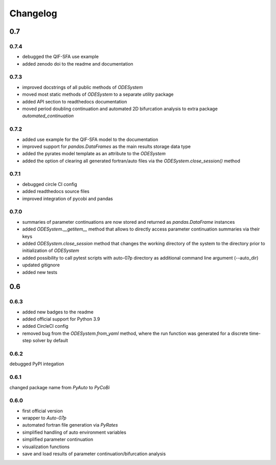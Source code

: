 Changelog
=========

0.7
---

0.7.4
~~~~~

- debugged the QIF-SFA use example
- added zenodo doi to the readme and documentation

0.7.3
~~~~~

- improved docstrings of all public methods of `ODESystem`
- moved most static methods of `ODESystem` to a separate `utility` package
- added API section to readthedocs documentation
- moved period doubling continuation and automated 2D bifurcation analysis to extra package `automated_continuation`

0.7.2
~~~~~

- added use example for the QIF-SFA model to the documentation
- improved support for `pandas.DataFrames` as the main results storage data type
- added the pyrates model template as an attribute to the `ODESystem`
- added the option of clearing all generated fortran/auto files via the `ODESystem.close_session()` method

0.7.1
~~~~~

- debugged circle CI config
- added readthedocs source files
- improved integration of pycobi and pandas

0.7.0
~~~~~

- summaries of parameter continuations are now stored and returned as `pandas.DataFrame` instances
- added `ODESystem.__getitem__` method that allows to directly access parameter continuation summaries via their keys
- added `ODESystem.close_session` method that changes the working directory of the system to the directory prior to initialization of `ODESystem`
- added possibility to call pytest scripts with auto-07p directory as additional command line argument (--auto_dir)
- updated gitignore
- added new tests

0.6
---

0.6.3
~~~~~

- added new badges to the readme
- added official support for Python 3.9
- added CircleCI config
- removed bug from the `ODESystem.from_yaml` method, where the run function was generated for a discrete time-step solver by default

0.6.2
~~~~~

debugged PyPI integation

0.6.1
~~~~~

changed package name from `PyAuto` to `PyCoBi`

0.6.0
~~~~~

- first official version
- wrapper to `Auto-07p`
- automated fortran file generation via `PyRates`
- simplified handling of auto environment variables
- simplified parameter continuation
- visualization functions
- save and load results of parameter continuation/bifurcation analysis
